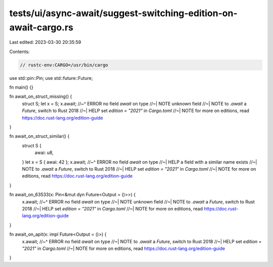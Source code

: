 tests/ui/async-await/suggest-switching-edition-on-await-cargo.rs
================================================================

Last edited: 2023-03-30 20:35:59

Contents:

.. code-block:: rs

    // rustc-env:CARGO=/usr/bin/cargo

use std::pin::Pin;
use std::future::Future;

fn main() {}

fn await_on_struct_missing() {
    struct S;
    let x = S;
    x.await;
    //~^ ERROR no field `await` on type
    //~| NOTE unknown field
    //~| NOTE to `.await` a `Future`, switch to Rust 2018
    //~| HELP set `edition = "2021"` in `Cargo.toml`
    //~| NOTE for more on editions, read https://doc.rust-lang.org/edition-guide
}

fn await_on_struct_similar() {
    struct S {
        awai: u8,
    }
    let x = S { awai: 42 };
    x.await;
    //~^ ERROR no field `await` on type
    //~| HELP a field with a similar name exists
    //~| NOTE to `.await` a `Future`, switch to Rust 2018
    //~| HELP set `edition = "2021"` in `Cargo.toml`
    //~| NOTE for more on editions, read https://doc.rust-lang.org/edition-guide
}

fn await_on_63533(x: Pin<&mut dyn Future<Output = ()>>) {
    x.await;
    //~^ ERROR no field `await` on type
    //~| NOTE unknown field
    //~| NOTE to `.await` a `Future`, switch to Rust 2018
    //~| HELP set `edition = "2021"` in `Cargo.toml`
    //~| NOTE for more on editions, read https://doc.rust-lang.org/edition-guide
}

fn await_on_apit(x: impl Future<Output = ()>) {
    x.await;
    //~^ ERROR no field `await` on type
    //~| NOTE to `.await` a `Future`, switch to Rust 2018
    //~| HELP set `edition = "2021"` in `Cargo.toml`
    //~| NOTE for more on editions, read https://doc.rust-lang.org/edition-guide
}


